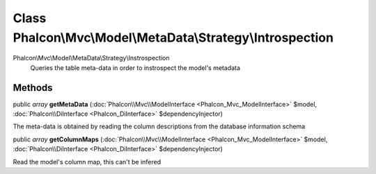 Class **Phalcon\\Mvc\\Model\\MetaData\\Strategy\\Introspection**
================================================================

Phalcon\\Mvc\\Model\\MetaData\\Strategy\\Instrospection  Queries the table meta-data in order to instrospect the model's metadata


Methods
---------

public *array*  **getMetaData** (:doc:`Phalcon\\Mvc\\ModelInterface <Phalcon_Mvc_ModelInterface>` $model, :doc:`Phalcon\\DiInterface <Phalcon_DiInterface>` $dependencyInjector)

The meta-data is obtained by reading the column descriptions from the database information schema



public *array*  **getColumnMaps** (:doc:`Phalcon\\Mvc\\ModelInterface <Phalcon_Mvc_ModelInterface>` $model, :doc:`Phalcon\\DiInterface <Phalcon_DiInterface>` $dependencyInjector)

Read the model's column map, this can't be infered



